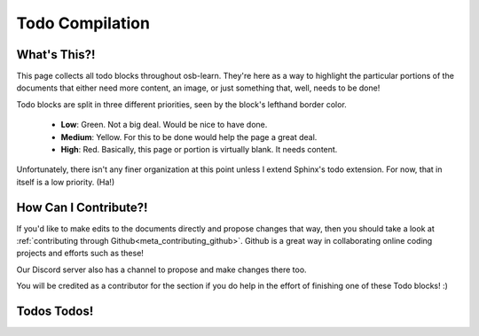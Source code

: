 ================
Todo Compilation
================

What's This?!
=============

This page collects all todo blocks throughout osb-learn. They're here as a way to highlight the particular portions of the documents that either need more content, an image, or just something that, well, needs to be done!

Todo blocks are split in three different priorities, seen by the block's lefthand border color.

    - **Low**: Green. Not a big deal. Would be nice to have done.
    - **Medium**: Yellow. For this to be done would help the page a great deal.
    - **High**: Red. Basically, this page or portion is virtually blank. It needs content.

Unfortunately, there isn't any finer organization at this point unless I extend Sphinx's todo extension. For now, that in itself is a low priority. (Ha!)

How Can I Contribute?!
======================

If you'd like to make edits to the documents directly and propose changes that way, then you should take a look at :ref:`contributing through Github<meta_contributing_github>`. Github is a great way in collaborating online coding projects and efforts such as these!

Our Discord server also has a channel to propose and make changes there too.

You will be credited as a contributor for the section if you do help in the effort of finishing one of these Todo blocks! :)

Todos Todos!
============

.. todolist::
